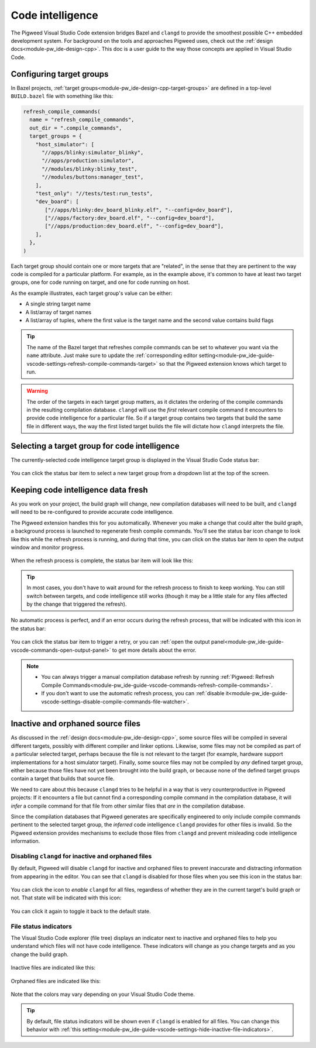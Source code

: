 .. _module-pw_ide-guide-vscode-code-intelligence:

=================
Code intelligence
=================
.. pigweed-module-subpage::
   :name: pw_ide

The Pigweed Visual Studio Code extension bridges Bazel and ``clangd`` to provide
the smoothest possible C++ embedded development system. For background on the
tools and approaches Pigweed uses, check out the :ref:`design docs<module-pw_ide-design-cpp>`.
This doc is a user guide to the way those concepts are applied in Visual Studio
Code.

-------------------------
Configuring target groups
-------------------------
In Bazel projects, :ref:`target groups<module-pw_ide-design-cpp-target-groups>`
are defined in a top-level ``BUILD.bazel`` file with something like this:

.. code-block::

   refresh_compile_commands(
     name = "refresh_compile_commands",
     out_dir = ".compile_commands",
     target_groups = {
       "host_simulator": [
         "//apps/blinky:simulator_blinky",
         "//apps/production:simulator",
         "//modules/blinky:blinky_test",
         "//modules/buttons:manager_test",
       ],
       "test_only": "//tests/test:run_tests",
       "dev_board": [
          ["//apps/blinky:dev_board_blinky.elf", "--config=dev_board"],
          ["//apps/factory:dev_board.elf", "--config=dev_board"],
          ["//apps/production:dev_board.elf", "--config=dev_board"],
       ],
     },
   )

Each target group should contain one or more targets that are "related", in the
sense that they are pertinent to the way code is compiled for a particular
platform. For example, as in the example above, it's common to have at least two
target groups, one for code running on target, and one for code running on host.

As the example illustrates, each target group's value can be either:

* A single string target name
* A list/array of target names
* A list/array of tuples, where the first value is the target name and the
  second value contains build flags

.. tip::

   The name of the Bazel target that refreshes compile commands can be set to
   whatever you want via the ``name`` attribute. Just make sure to update the
   :ref:`corresponding editor setting<module-pw_ide-guide-vscode-settings-refresh-compile-commands-target>`
   so that the Pigweed extension knows which target to run.

.. warning::

   The order of the targets in each target group matters, as it dictates the
   ordering of the compile commands in the resulting compilation database.
   ``clangd`` will use the *first* relevant compile command it encounters to
   provide code intelligence for a particular file. So if a target group
   contains two targets that build the same file in different ways, the way
   the first listed target builds the file will dictate how ``clangd``
   interprets the file.

----------------------------------------------
Selecting a target group for code intelligence
----------------------------------------------
The currently-selected code intelligence target group is displayed in the
Visual Studio Code status bar:

.. figure:: https://storage.googleapis.com/pigweed-media/vsc-status-bar-target.png
   :alt: Visual Studio Code screenshot showing the target status bar item

You can click the status bar item to select a new target group from a dropdown
list at the top of the screen.

.. figure:: https://storage.googleapis.com/pigweed-media/vsc-dropdown-select-target.png
   :alt: Visual Studio Code screenshot showing the target selector

------------------------------------
Keeping code intelligence data fresh
------------------------------------
As you work on your project, the build graph will change, new compilation
databases will need to be built, and ``clangd`` will need to be re-configured
to provide accurate code intelligence.

The Pigweed extension handles this for you automatically. Whenever you make a
change that could alter the build graph, a background process is launched to
regenerate fresh compile commands. You'll see the status bar icon change to
look like this while the refresh process is running, and during that time, you
can click on the status bar item to open the output window and monitor progress.

.. figure:: https://storage.googleapis.com/pigweed-media/vsc-status-bar-refreshing.png
   :alt: Visual Studio Code screenshot showing the target status bar item
         refreshing

When the refresh process is complete, the status bar item will look like this:

.. figure:: https://storage.googleapis.com/pigweed-media/vsc-status-bar-finished.png
   :alt: Visual Studio Code screenshot showing the target status bar item in the
         finished state

.. tip::

   In most cases, you don't have to wait around for the refresh process to
   finish to keep working. You can still switch between targets, and code
   intelligence still works (though it may be a little stale for any files
   affected by the change that triggered the refresh).

No automatic process is perfect, and if an error occurs during the refresh
process, that will be indicated with this icon in the status bar:

.. figure:: https://storage.googleapis.com/pigweed-media/vsc-status-bar-fault.png
   :alt: Visual Studio Code screenshot showing the target status bar item in an
         error state

You can click the status bar item to trigger a retry, or you can
:ref:`open the output panel<module-pw_ide-guide-vscode-commands-open-output-panel>`
to get more details about the error.

.. note::

   * You can always trigger a manual compilation database refresh by running
     :ref:`Pigweed: Refresh Compile Commands<module-pw_ide-guide-vscode-commands-refresh-compile-commands>`.

   * If you don't want to use the automatic refresh process, you can
     :ref:`disable it<module-pw_ide-guide-vscode-settings-disable-compile-commands-file-watcher>`.

----------------------------------
Inactive and orphaned source files
----------------------------------
As discussed in the :ref:`design docs<module-pw_ide-design-cpp>`, some source
files will be compiled in several different targets, possibly with different
compiler and linker options. Likewise, some files may not be compiled as part
of a particular selected target, perhaps because the file is not relevant to
the target (for example, hardware support implementations for a host simulator
target). Finally, some source files may not be compiled by *any* defined target
group, either because those files have not yet been brought into the build
graph, or because none of the defined target groups contain a target that builds
that source file.

We need to care about this because ``clangd`` tries to be helpful in a way that
is very counterproductive in Pigweed projects: If it encounters a file but
cannot find a corresponding compile command in the compilation database, it
will *infer* a compile command for that file from other similar files that *are*
in the compilation database.

Since the compilation databases that Pigweed generates are specifically
engineered to only include compile commands pertinent to the selected target
group, the *inferred* code intelligence ``clangd`` provides for other files
is invalid. So the Pigweed extension provides mechanisms to exclude those files
from ``clangd`` and prevent misleading code intelligence information.

.. glossary::

   Active source file
     A source file that is built in the currently-selected target group

   Inactive source file
     A source file that is *not* built in the currently-selected target group

   Orphaned source file
     A source file that is not built by *any* defined target groups

Disabling ``clangd`` for inactive and orphaned files
====================================================
By default, Pigweed will disable ``clangd`` for inactive and orphaned files to
prevent inaccurate and distracting information from appearing in the editor.
You can see that ``clangd`` is disabled for those files when you see this icon
in the status bar:

.. figure:: https://storage.googleapis.com/pigweed-media/vsc-inactive-clangd-disabled.png
   :alt: Visual Studio Code screenshot showing code intelligence disabled for
         inactive files

You can click the icon to *enable* ``clangd`` for all files, regardless of
whether they are in the current target's build graph or not. That state will be
indicated with this icon:

.. figure:: https://storage.googleapis.com/pigweed-media/vsc-inactive-clangd-enabled.png
   :alt: Visual Studio Code screenshot showing code intelligence enabled for
         inactive files

You can click it again to toggle it back to the default state.

File status indicators
======================
The Visual Studio Code explorer (file tree) displays an indicator next to
inactive and orphaned files to help you understand which files will not have
code intelligence. These indicators will change as you change targets and as
you change the build graph.

.. figure:: https://storage.googleapis.com/pigweed-media/vsc-inactive-file-indicators.png
   :alt: Visual Studio Code screenshot file indicators for inactive and
         orphaned files
   :figwidth: 250

Inactive files are indicated like this:

.. figure:: https://storage.googleapis.com/pigweed-media/vsc-inactive-file-indicators-inactive.png
   :alt: Visual Studio Code screenshot file indicators for inactive files
   :figwidth: 250

Orphaned files are indicated like this:

.. figure:: https://storage.googleapis.com/pigweed-media/vsc-inactive-file-indicators-orphaned.png
   :alt: Visual Studio Code screenshot file indicators for orphaned files
   :figwidth: 250

Note that the colors may vary depending on your Visual Studio Code theme.

.. tip::

   By default, file status indicators will be shown even if ``clangd`` is
   enabled for all files. You can change this behavior with
   :ref:`this setting<module-pw_ide-guide-vscode-settings-hide-inactive-file-indicators>`.
